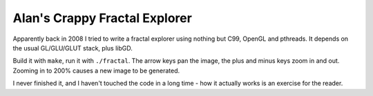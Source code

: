 Alan's Crappy Fractal Explorer
==============================

Apparently back in 2008 I tried to write a fractal explorer using nothing but
C99, OpenGL and pthreads.  It depends on the usual GL/GLU/GLUT stack, plus
libGD.

Build it with ``make``, run it with ``./fractal``.  The arrow keys pan the
image, the plus and minus keys zoom in and out.  Zooming in to 200% causes a
new image to be generated.

I never finished it, and I haven't touched the code in a long time - how it
actually works is an exercise for the reader.
